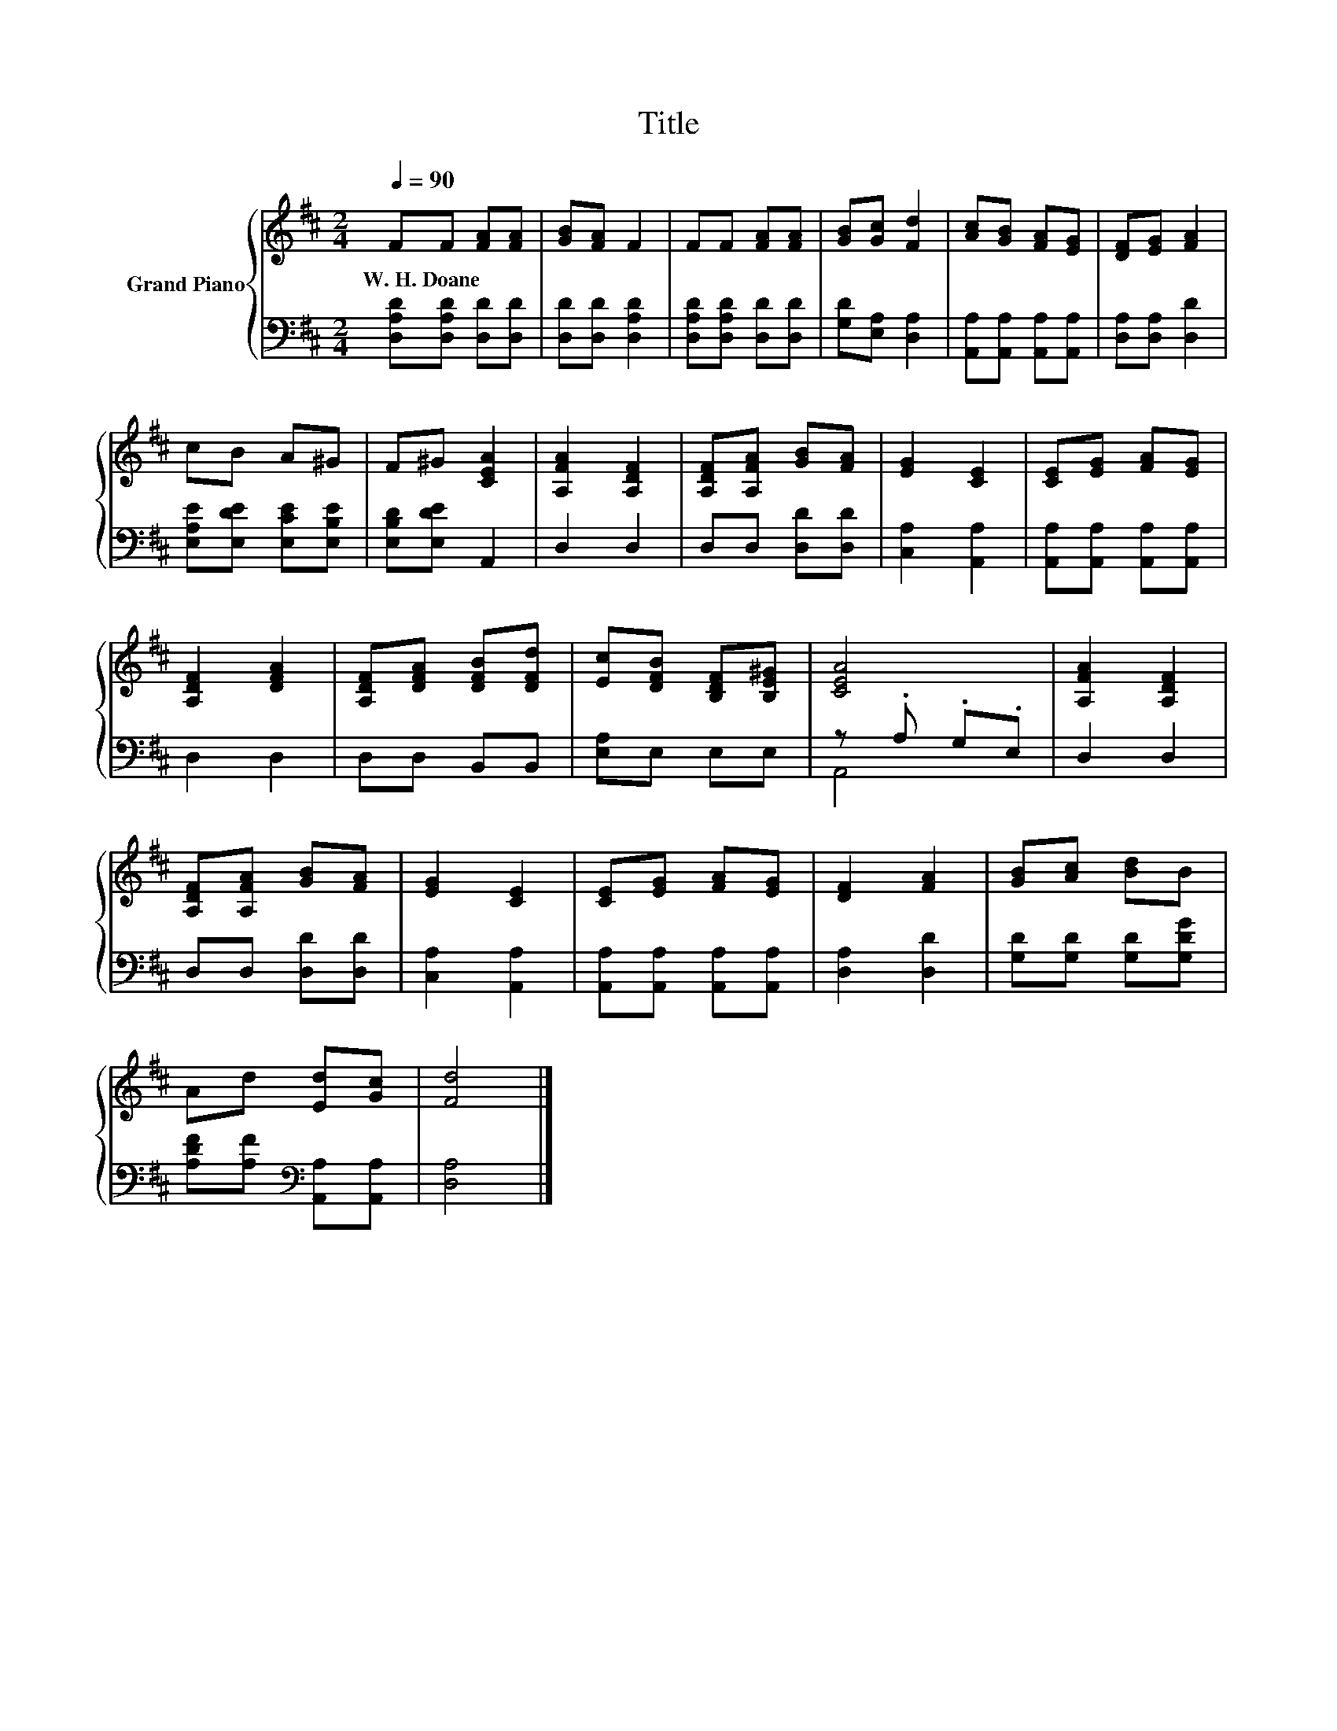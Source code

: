 X:1
T:Title
%%score { 1 | ( 2 3 ) }
L:1/8
Q:1/4=90
M:2/4
K:D
V:1 treble nm="Grand Piano"
V:2 bass 
V:3 bass 
V:1
 FF [FA][FA] | [GB][FA] F2 | FF [FA][FA] | [GB][Gc] [Fd]2 | [Ac][GB] [FA][EG] | [DF][EG] [FA]2 | %6
w: W.~H.~Doane * * *||||||
 cB A^G | F^G [CEA]2 | [A,FA]2 [A,DF]2 | [A,DF][A,FA] [GB][FA] | [EG]2 [CE]2 | [CE][EG] [FA][EG] | %12
w: ||||||
 [A,DF]2 [DFA]2 | [A,DF][DFA] [DFB][DFd] | [Ec][DFB] [B,DF][B,E^G] | [CEA]4 | [A,FA]2 [A,DF]2 | %17
w: |||||
 [A,DF][A,FA] [GB][FA] | [EG]2 [CE]2 | [CE][EG] [FA][EG] | [DF]2 [FA]2 | [GB][Ac] [Bd]B | %22
w: |||||
 Ad [Ed][Gc] | [Fd]4 |] %24
w: ||
V:2
 [D,A,D][D,A,D] [D,D][D,D] | [D,D][D,D] [D,A,D]2 | [D,A,D][D,A,D] [D,D][D,D] | %3
 [G,D][E,A,] [D,A,]2 | [A,,A,][A,,A,] [A,,A,][A,,A,] | [D,A,][D,A,] [D,D]2 | %6
 [E,A,E][E,DE] [E,CE][E,B,E] | [E,B,D][E,DE] A,,2 | D,2 D,2 | D,D, [D,D][D,D] | [C,A,]2 [A,,A,]2 | %11
 [A,,A,][A,,A,] [A,,A,][A,,A,] | D,2 D,2 | D,D, B,,B,, | [E,A,]E, E,E, | z .A, .G,.E, | D,2 D,2 | %17
 D,D, [D,D][D,D] | [C,A,]2 [A,,A,]2 | [A,,A,][A,,A,] [A,,A,][A,,A,] | [D,A,]2 [D,D]2 | %21
 [G,D][G,D] [G,D][G,DG] | [A,DF][A,F][K:bass] [A,,A,][A,,A,] | [D,A,]4 |] %24
V:3
 x4 | x4 | x4 | x4 | x4 | x4 | x4 | x4 | x4 | x4 | x4 | x4 | x4 | x4 | x4 | A,,4 | x4 | x4 | x4 | %19
 x4 | x4 | x4 | x2[K:bass] x2 | x4 |] %24

